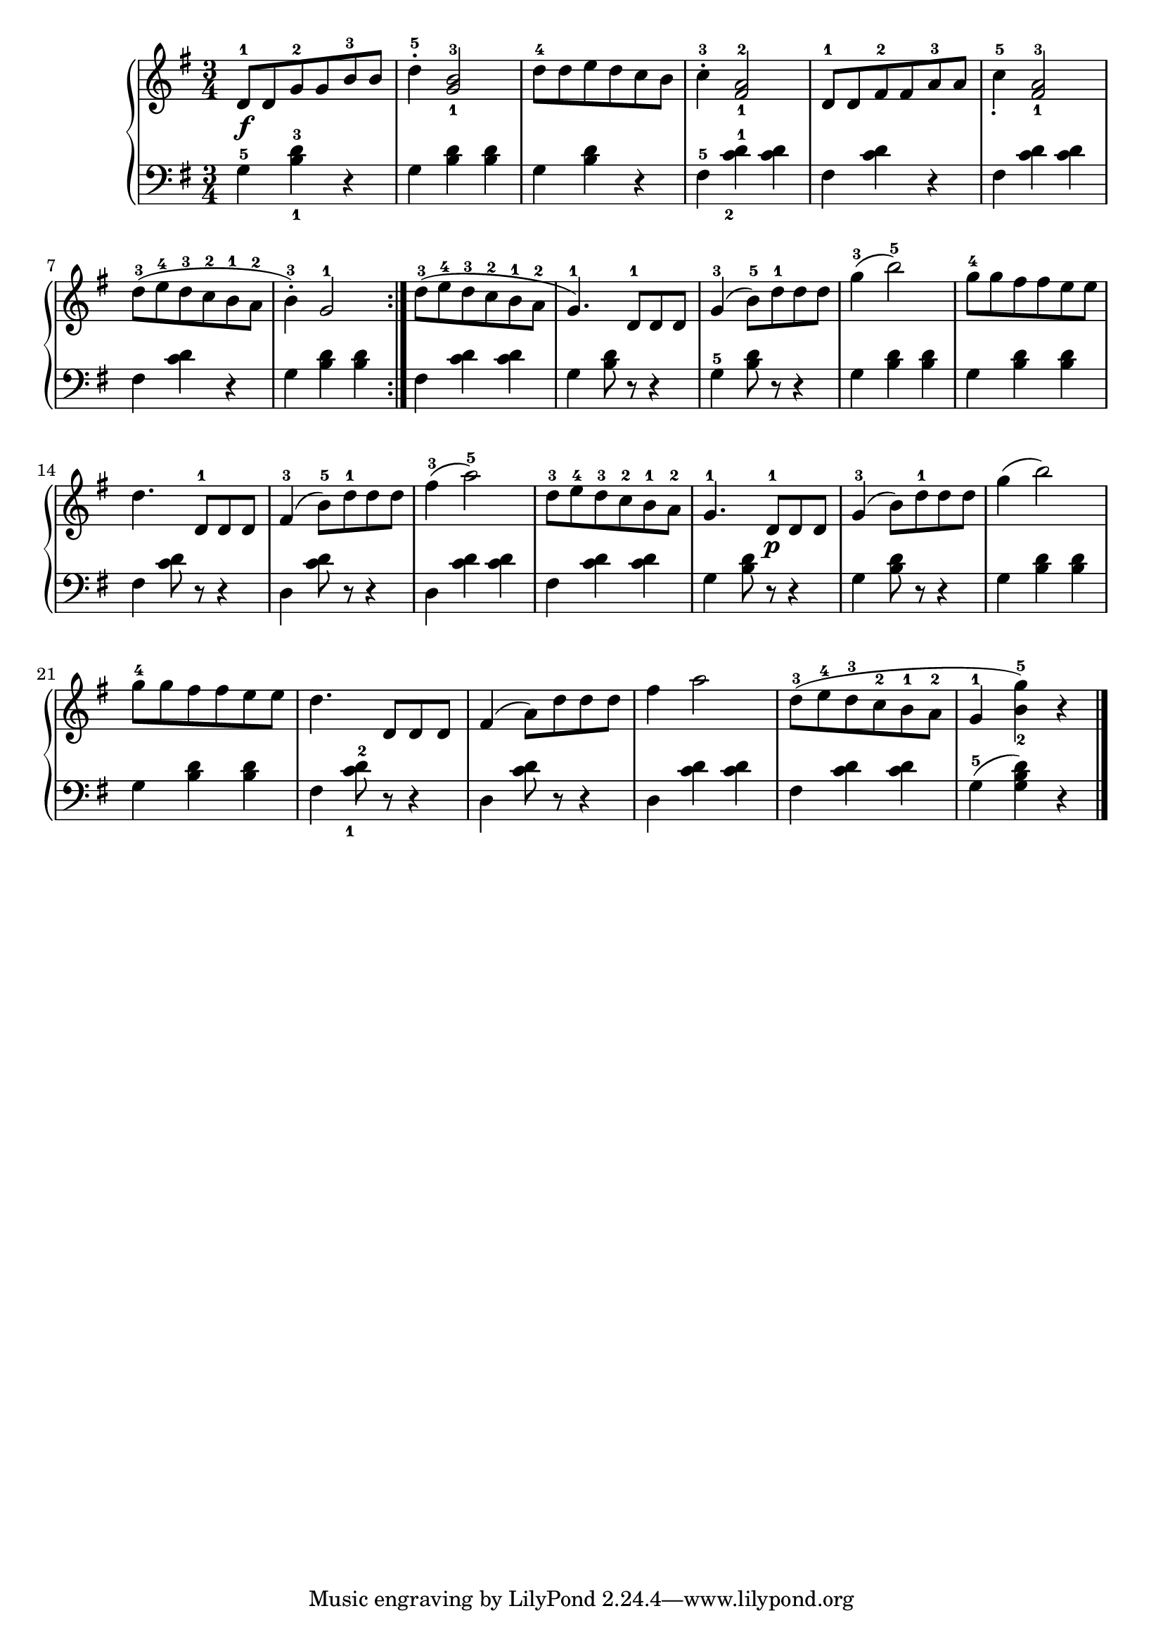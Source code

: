 \language "italiano"

upper = \relative do' {
  \clef treble
  \key sol \major
  \time 3/4
  re8-1\f  re sol-2 sol si-3 si re4-5^. <sol,-1 si-3>2 re'8-4 re mi re do si do4-3^. <fad,-1 la-2>2 re8-1 re fad-2 fad la-3 la do4-5_. <fad,-1 la-3>2
  re'8-3 (mi-4 re-3 do-2 si-1 la-2 si4-3^.) sol2-1 \bar ":|."
  re'8-3 (mi-4 re-3 do-2 si-1 la-2 sol4.-1 )re8-1 re re sol4-3( si8-5 ) re-1 re re sol4-3( si2-5) sol8-4 sol fad fad mi mi
  re4. re,8-1 re re fad4-3( si8-5) re-1 re re fad4-3( la2-5) re,8-3 mi-4 re-3 do-2 si-1 la-2 sol4.-1 re8-1\p re re sol4-3( si8) re-1 re re
  sol4( si2) sol8-4 sol fad fad mi mi re4. re,8 re re fad4( la8) re re re fad4 la2 re,8-3( mi-4 re-3 do-2 si-1 la-2 sol4-1 <si-2 sol'-5>) r \bar "|."
}

lower = \relative do {
  \clef bass
  \key sol \major
  \time 3/4
sol'4-5 <si-1 re-3> r sol <si re> <si re> sol <si re> r fad-5 <do'-2 re-1> < do re> fad, <do' re> r fad, <do' re> <do re>
fad, <do' re> r sol <si re> <si re> fad <do' re> <do re> sol <si re>8 r r4 sol-5 <si re>8 r r4 sol4 <si re> <si re> sol <si re> <si re>
fad <do' re>8 r r4 re, <do' re>8 r r4 re,4 <do' re> <do re> fad, <do' re> <do re> sol <re' si>8 r r4 sol, <re' si>8 r r4
sol, <si re> <si re> sol <si re> <si re> fad <do'-1 re-2>8 r r4 re, <do' re>8 r r4 re, <do' re> <do re> fad,<do' re> <do re> sol-5( <sol si re>) r
} 

\score {
  \new PianoStaff <<
    \new Staff = "upper" \upper
    \new Staff = "lower" \lower
  >>
  \layout { }
  \midi { }
}